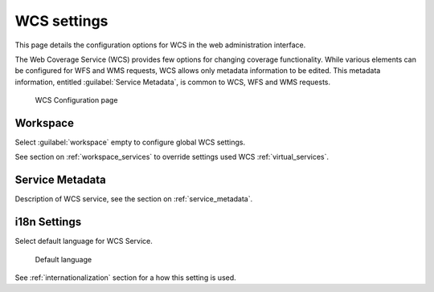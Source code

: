 .. _services_webadmin_wcs:

WCS settings
============

This page details the configuration options for WCS in the web administration interface.

The Web Coverage Service (WCS) provides few options for changing coverage functionality. While various elements can be configured for WFS and WMS requests, WCS allows only metadata information to be edited. This metadata information, entitled :guilabel:`Service Metadata`, is common to WCS, WFS and WMS requests. 

.. figure:: img/services_WCS.png
   
   WCS Configuration page

Workspace
---------

Select :guilabel:`workspace` empty to configure global WCS settings.

See section on :ref:`workspace_services` to override settings used WCS :ref:`virtual_services`.

Service Metadata
----------------

Description of WCS service, see the section on :ref:`service_metadata`.

i18n Settings
-------------

Select default language for WCS Service.

.. figure:: img/i18n_default_language.png
   
   Default language

See :ref:`internationalization` section for a how this setting is used.